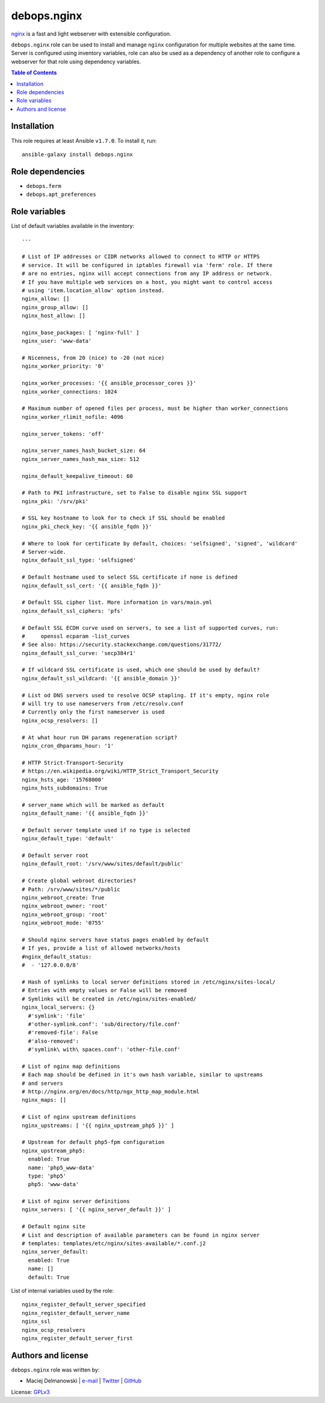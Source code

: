 debops.nginx
############


`nginx`_ is a fast and light webserver with extensible configuration.

``debops.nginx`` role can be used to install and manage ``nginx``
configuration for multiple websites at the same time. Server is configured
using inventory variables, role can also be used as a dependency of another
role to configure a webserver for that role using dependency variables.

.. _nginx: http://nginx.org/

.. contents:: Table of Contents
   :local:
   :depth: 2
   :backlinks: top

Installation
~~~~~~~~~~~~

This role requires at least Ansible ``v1.7.0``. To install it, run::

    ansible-galaxy install debops.nginx


Role dependencies
~~~~~~~~~~~~~~~~~

- ``debops.ferm``
- ``debops.apt_preferences``


Role variables
~~~~~~~~~~~~~~

List of default variables available in the inventory::

    ---
    
    # List of IP addresses or CIDR networks allowed to connect to HTTP or HTTPS
    # service. It will be configured in iptables firewall via 'ferm' role. If there
    # are no entries, nginx will accept connections from any IP address or network.
    # If you have multiple web services on a host, you might want to control access
    # using 'item.location_allow' option instead.
    nginx_allow: []
    nginx_group_allow: []
    nginx_host_allow: []
    
    nginx_base_packages: [ 'nginx-full' ]
    nginx_user: 'www-data'
    
    # Nicenness, from 20 (nice) to -20 (not nice)
    nginx_worker_priority: '0'
    
    nginx_worker_processes: '{{ ansible_processor_cores }}'
    nginx_worker_connections: 1024
    
    # Maximum number of opened files per process, must be higher than worker_connections
    nginx_worker_rlimit_nofile: 4096
    
    nginx_server_tokens: 'off'
    
    nginx_server_names_hash_bucket_size: 64
    nginx_server_names_hash_max_size: 512
    
    nginx_default_keepalive_timeout: 60
    
    # Path to PKI infrastructure, set to False to disable nginx SSL support
    nginx_pki: '/srv/pki'
    
    # SSL key hostname to look for to check if SSL should be enabled
    nginx_pki_check_key: '{{ ansible_fqdn }}'
    
    # Where to look for certificate by default, choices: 'selfsigned', 'signed', 'wildcard'
    # Server-wide.
    nginx_default_ssl_type: 'selfsigned'
    
    # Default hostname used to select SSL certificate if none is defined
    nginx_default_ssl_cert: '{{ ansible_fqdn }}'
    
    # Default SSL cipher list. More information in vars/main.yml
    nginx_default_ssl_ciphers: 'pfs'
    
    # Default SSL ECDH curve used on servers, to see a list of supported curves, run:
    #     openssl ecparam -list_curves
    # See also: https://security.stackexchange.com/questions/31772/
    nginx_default_ssl_curve: 'secp384r1'
    
    # If wildcard SSL certificate is used, which one should be used by default?
    nginx_default_ssl_wildcard: '{{ ansible_domain }}'
    
    # List od DNS servers used to resolve OCSP stapling. If it's empty, nginx role
    # will try to use nameservers from /etc/resolv.conf
    # Currently only the first nameserver is used
    nginx_ocsp_resolvers: []
    
    # At what hour run DH params regeneration script?
    nginx_cron_dhparams_hour: '1'
    
    # HTTP Strict-Transport-Security
    # https://en.wikipedia.org/wiki/HTTP_Strict_Transport_Security
    nginx_hsts_age: '15768000'
    nginx_hsts_subdomains: True
    
    # server_name which will be marked as default
    nginx_default_name: '{{ ansible_fqdn }}'
    
    # Default server template used if no type is selected
    nginx_default_type: 'default'
    
    # Default server root
    nginx_default_root: '/srv/www/sites/default/public'
    
    # Create global webroot directories?
    # Path: /srv/www/sites/*/public
    nginx_webroot_create: True
    nginx_webroot_owner: 'root'
    nginx_webroot_group: 'root'
    nginx_webroot_mode: '0755'
    
    # Should nginx servers have status pages enabled by default
    # If yes, provide a list of allowed networks/hosts
    #nginx_default_status:
    #  - '127.0.0.0/8'
    
    # Hash of symlinks to local server definitions stored in /etc/nginx/sites-local/
    # Entries with empty values or False will be removed
    # Symlinks will be created in /etc/nginx/sites-enabled/
    nginx_local_servers: {}
      #'symlink': 'file'
      #'other-symlink.conf': 'sub/directory/file.conf'
      #'removed-file': False
      #'also-removed':
      #'symlink\ with\ spaces.conf': 'other-file.conf'
    
    # List of nginx map definitions
    # Each map should be defined in it's own hash variable, similar to upstreams
    # and servers
    # http://nginx.org/en/docs/http/ngx_http_map_module.html
    nginx_maps: []
    
    # List of nginx upstream definitions
    nginx_upstreams: [ '{{ nginx_upstream_php5 }}' ]
    
    # Upstream for default php5-fpm configuration
    nginx_upstream_php5:
      enabled: True
      name: 'php5_www-data'
      type: 'php5'
      php5: 'www-data'
    
    # List of nginx server definitions
    nginx_servers: [ '{{ nginx_server_default }}' ]
    
    # Default nginx site
    # List and description of available parameters can be found in nginx server
    # templates: templates/etc/nginx/sites-available/*.conf.j2
    nginx_server_default:
      enabled: True
      name: []
      default: True

List of internal variables used by the role::

    nginx_register_default_server_specified
    nginx_register_default_server_name
    nginx_ssl
    nginx_ocsp_resolvers
    nginx_register_default_server_first


Authors and license
~~~~~~~~~~~~~~~~~~~

``debops.nginx`` role was written by:

- Maciej Delmanowski | `e-mail <mailto:drybjed@gmail.com>`__ | `Twitter <https://twitter.com/drybjed>`__ | `GitHub <https://github.com/drybjed>`__

License: `GPLv3 <https://tldrlegal.com/license/gnu-general-public-license-v3-%28gpl-3%29>`_

